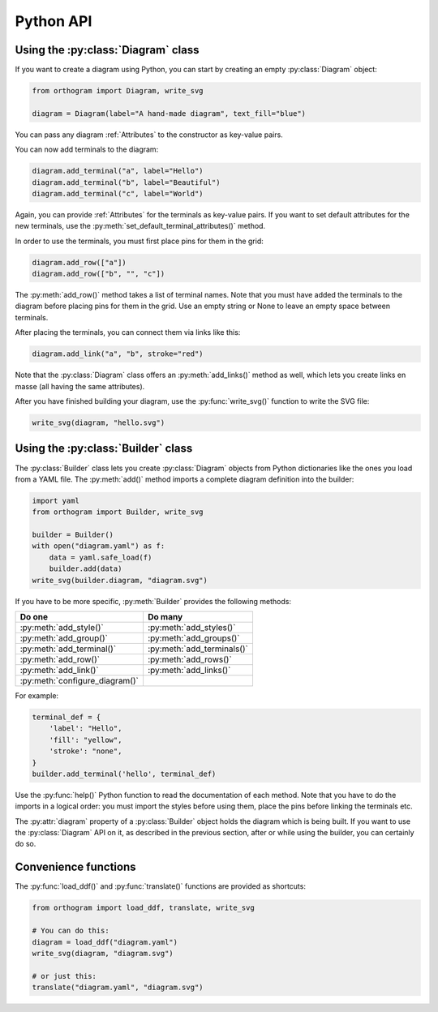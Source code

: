 Python API
==========

Using the :py:class:`Diagram` class
-----------------------------------

If you want to create a diagram using Python, you can start by
creating an empty :py:class:`Diagram` object:

.. code-block:: python

   from orthogram import Diagram, write_svg

   diagram = Diagram(label="A hand-made diagram", text_fill="blue")

You can pass any diagram :ref:`Attributes` to the constructor as
key-value pairs.

You can now add terminals to the diagram:

.. code-block:: python

   diagram.add_terminal("a", label="Hello")
   diagram.add_terminal("b", label="Beautiful")
   diagram.add_terminal("c", label="World")

Again, you can provide :ref:`Attributes` for the terminals as
key-value pairs.  If you want to set default attributes for the new
terminals, use the :py:meth:`set_default_terminal_attributes()`
method.

In order to use the terminals, you must first place pins for them in
the grid:

.. code-block:: python

   diagram.add_row(["a"])
   diagram.add_row(["b", "", "c"])

The :py:meth:`add_row()` method takes a list of terminal names.  Note
that you must have added the terminals to the diagram before placing
pins for them in the grid.  Use an empty string or None to leave an
empty space between terminals.

After placing the terminals, you can connect them via links like this:

.. code-block:: python

   diagram.add_link("a", "b", stroke="red")

Note that the :py:class:`Diagram` class offers an
:py:meth:`add_links()` method as well, which lets you create links en
masse (all having the same attributes).

After you have finished building your diagram, use the
:py:func:`write_svg()` function to write the SVG file:

.. code-block:: python

   write_svg(diagram, "hello.svg")

Using the :py:class:`Builder` class
-----------------------------------

The :py:class:`Builder` class lets you create :py:class:`Diagram`
objects from Python dictionaries like the ones you load from a YAML
file.  The :py:meth:`add()` method imports a complete diagram
definition into the builder:

.. code-block:: python

   import yaml
   from orthogram import Builder, write_svg

   builder = Builder()
   with open("diagram.yaml") as f:
       data = yaml.safe_load(f)
       builder.add(data)
   write_svg(builder.diagram, "diagram.svg")

If you have to be more specific, :py:meth:`Builder` provides the
following methods:

==============================  ==========================
Do one                          Do many
==============================  ==========================
:py:meth:`add_style()`          :py:meth:`add_styles()`
:py:meth:`add_group()`          :py:meth:`add_groups()`
:py:meth:`add_terminal()`       :py:meth:`add_terminals()`
:py:meth:`add_row()`            :py:meth:`add_rows()`
:py:meth:`add_link()`           :py:meth:`add_links()`
:py:meth:`configure_diagram()`
==============================  ==========================

For example:

.. code-block:: python

   terminal_def = {
       'label': "Hello",
       'fill': "yellow",
       'stroke': "none",
   }
   builder.add_terminal('hello', terminal_def)

Use the :py:func:`help()` Python function to read the documentation of
each method.  Note that you have to do the imports in a logical order:
you must import the styles before using them, place the pins before
linking the terminals etc.

The :py:attr:`diagram` property of a :py:class:`Builder` object holds
the diagram which is being built.  If you want to use the
:py:class:`Diagram` API on it, as described in the previous section,
after or while using the builder, you can certainly do so.

Convenience functions
---------------------

The :py:func:`load_ddf()` and :py:func:`translate()` functions are
provided as shortcuts:

.. code-block:: python

   from orthogram import load_ddf, translate, write_svg

   # You can do this:
   diagram = load_ddf("diagram.yaml")
   write_svg(diagram, "diagram.svg")

   # or just this:
   translate("diagram.yaml", "diagram.svg")

